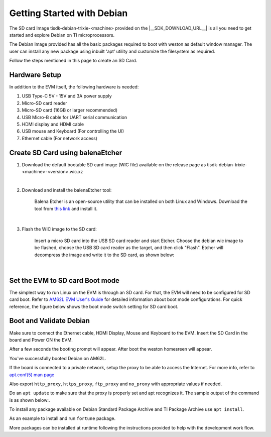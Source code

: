 .. _overview-getting-started:

***************************
Getting Started with Debian
***************************

The SD card Image tisdk-debian-trixie-<machine> provided on the |__SDK_DOWNLOAD_URL__| is all you need to get started and explore Debian on TI microprocessors.

The Debian Image provided has all the basic packages required to boot with weston as default window manager. The user can install any new package using inbuilt 'apt' utility
and customize the filesystem as required.

Follow the steps mentioned in this page to create an SD Card.

Hardware Setup
--------------

In addition to the EVM itself, the following hardware is needed:

1. USB Type-C 5V - 15V and 3A power supply
2. Micro-SD card reader
3. Micro-SD card (16GB or larger recommended)
4. USB Micro-B cable for UART serial communication
5. HDMI display and HDMI cable
6. USB mouse and Keyboard (For controlling the UI)
7. Ethernet cable (For network access)

Create SD Card using balenaEtcher
---------------------------------

1.  Download the default bootable SD card image (WIC file) available on the release page as
    tisdk-debian-trixie-<machine>-<version>.wic.xz

|

2.  Download and install the balenaEtcher tool:

        Balena Etcher is an open-source utility that can be installed on both Linux and Windows.
        Download the tool from `this link <https://www.balena.io/etcher/>`__ and install it.

|

3.  Flash the WIC image to the SD card:

        Insert a micro SD card into the USB SD card reader and start Etcher. Choose the debian wic
        image to be flashed, choose the USB SD card reader as the target, and then click "Flash".
        Etcher will decompress the image and write it to the SD card, as shown below:

    .. Image:: /images/balena_etcher.png

|

Set the EVM to SD card Boot mode
--------------------------------
The simplest way to run Linux on the EVM is through an SD card. For that, the EVM will need to be configured for SD card boot. Refer to `AM62L EVM User's Guide <https://www.ti.com/tool/EVM-AM62L>`__ for detailed information about boot mode configurations. For quick reference, the figure below shows the boot mode switch setting for SD card boot.

.. Image:: /images/AM62x_SD_boot.jpg

Boot and Validate Debian
------------------------
Make sure to connect the Ethernet cable, HDMI Display, Mouse and Keyboard to the EVM. Insert the SD Card in the board and Power ON the EVM.

After a few seconds the booting prompt will appear. After boot the weston homesreen will appear.

.. Image:: /images/debian_homescreen.png

You've successfully booted Debian on AM62L.

If the board is connected to a private network, setup the proxy to be able to access the Internet.
For more info, refer to `apt.conf(5) man page <https://manpages.debian.org/bookworm/apt/apt.conf.5.en.html>`__

Also export ``http_proxy``, ``https_proxy``, ``ftp_proxy`` and ``no_proxy`` with appropriate values if needed.

Do an ``apt update`` to make sure that the proxy is properly set and apt recognizes it. The sample output of the command is as shown below:.

.. Image:: /images/debian_apt_update.png

To install any package available on Debian Standard Package Archive and TI Package Archive use ``apt install``.

As an example to install and run ``fortune`` package.

.. Image:: /images/debian_apt_install.png

More packages can be installed at runtime following the instructions provided to help with the development work flow.

